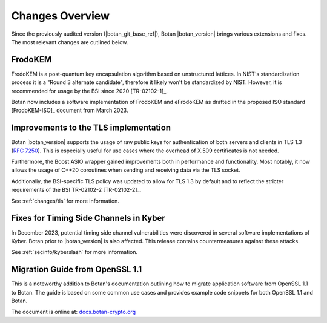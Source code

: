 Changes Overview
================

Since the previously audited version (|botan_git_base_ref|), Botan
|botan_version| brings various extensions and fixes. The most relevant changes are outlined below.

FrodoKEM
--------

FrodoKEM is a post-quantum key encapsulation algorithm based on unstructured
lattices. In NIST's standardization process it is a "Round 3 alternate
candidate", therefore it likely won't be standardized by NIST. However, it is
recommended for usage by the BSI since 2020 [TR-02102-1]_.

Botan now includes a software implementation of FrodoKEM and eFrodoKEM as
drafted in the proposed ISO standard [FrodoKEM-ISO]_ document from March 2023.

Improvements to the TLS implementation
--------------------------------------

Botan |botan_version| supports the usage of raw public keys for authentication
of both servers and clients in TLS 1.3 (`RFC 7250
<https://www.rfc-editor.org/rfc/rfc7250>`_). This is especially useful for use
cases where the overhead of X.509 certificates is not needed.

Furthermore, the Boost ASIO wrapper gained improvements both in performance and
functionality. Most notably, it now allows the usage of C++20 coroutines when
sending and receiving data via the TLS socket.

Additionally, the BSI-specific TLS policy was updated to allow for TLS 1.3 by
default and to reflect the stricter requirements of the BSI TR-02102-2
[TR-02102-2]_.

See :ref:`changes/tls` for more information.

Fixes for Timing Side Channels in Kyber
---------------------------------------

In December 2023, potential timing side channel vulnerabilities were discovered
in several software implementations of Kyber. Botan prior to |botan_version| is
also affected. This release contains countermeasures against these attacks.

See :ref:`secinfo/kyberslash` for more information.

Migration Guide from OpenSSL 1.1
--------------------------------

This is a noteworthy addition to Botan's documentation outlining how to migrate
application software from OpenSSL 1.1 to Botan. The guide is based on some
common use cases and provides example code snippets for both OpenSSL 1.1 and
Botan.

The document is online at: `docs.botan-crypto.org
<https://docs.botan-crypto.org/handbook/openssl_migration_guide.html>`_
